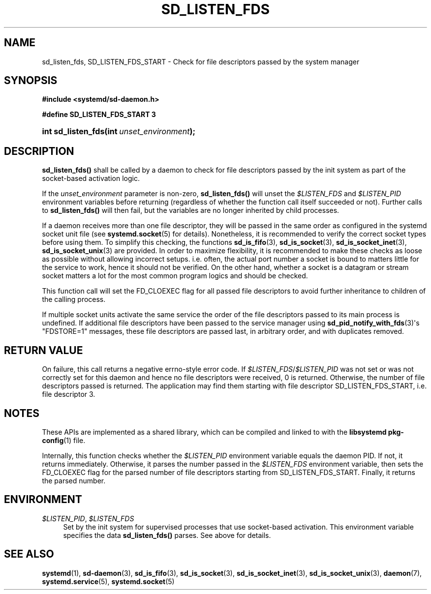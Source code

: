 '\" t
.TH "SD_LISTEN_FDS" "3" "" "systemd 221" "sd_listen_fds"
.\" -----------------------------------------------------------------
.\" * Define some portability stuff
.\" -----------------------------------------------------------------
.\" ~~~~~~~~~~~~~~~~~~~~~~~~~~~~~~~~~~~~~~~~~~~~~~~~~~~~~~~~~~~~~~~~~
.\" http://bugs.debian.org/507673
.\" http://lists.gnu.org/archive/html/groff/2009-02/msg00013.html
.\" ~~~~~~~~~~~~~~~~~~~~~~~~~~~~~~~~~~~~~~~~~~~~~~~~~~~~~~~~~~~~~~~~~
.ie \n(.g .ds Aq \(aq
.el       .ds Aq '
.\" -----------------------------------------------------------------
.\" * set default formatting
.\" -----------------------------------------------------------------
.\" disable hyphenation
.nh
.\" disable justification (adjust text to left margin only)
.ad l
.\" -----------------------------------------------------------------
.\" * MAIN CONTENT STARTS HERE *
.\" -----------------------------------------------------------------
.SH "NAME"
sd_listen_fds, SD_LISTEN_FDS_START \- Check for file descriptors passed by the system manager
.SH "SYNOPSIS"
.sp
.ft B
.nf
#include <systemd/sd\-daemon\&.h>
.fi
.ft
.sp
.ft B
.nf
#define SD_LISTEN_FDS_START 3
.fi
.ft
.HP \w'int\ sd_listen_fds('u
.BI "int sd_listen_fds(int\ " "unset_environment" ");"
.SH "DESCRIPTION"
.PP
\fBsd_listen_fds()\fR
shall be called by a daemon to check for file descriptors passed by the init system as part of the socket\-based activation logic\&.
.PP
If the
\fIunset_environment\fR
parameter is non\-zero,
\fBsd_listen_fds()\fR
will unset the
\fI$LISTEN_FDS\fR
and
\fI$LISTEN_PID\fR
environment variables before returning (regardless of whether the function call itself succeeded or not)\&. Further calls to
\fBsd_listen_fds()\fR
will then fail, but the variables are no longer inherited by child processes\&.
.PP
If a daemon receives more than one file descriptor, they will be passed in the same order as configured in the systemd socket unit file (see
\fBsystemd.socket\fR(5)
for details)\&. Nonetheless, it is recommended to verify the correct socket types before using them\&. To simplify this checking, the functions
\fBsd_is_fifo\fR(3),
\fBsd_is_socket\fR(3),
\fBsd_is_socket_inet\fR(3),
\fBsd_is_socket_unix\fR(3)
are provided\&. In order to maximize flexibility, it is recommended to make these checks as loose as possible without allowing incorrect setups\&. i\&.e\&. often, the actual port number a socket is bound to matters little for the service to work, hence it should not be verified\&. On the other hand, whether a socket is a datagram or stream socket matters a lot for the most common program logics and should be checked\&.
.PP
This function call will set the FD_CLOEXEC flag for all passed file descriptors to avoid further inheritance to children of the calling process\&.
.PP
If multiple socket units activate the same service the order of the file descriptors passed to its main process is undefined\&. If additional file descriptors have been passed to the service manager using
\fBsd_pid_notify_with_fds\fR(3)\*(Aqs
"FDSTORE=1"
messages, these file descriptors are passed last, in arbitrary order, and with duplicates removed\&.
.SH "RETURN VALUE"
.PP
On failure, this call returns a negative errno\-style error code\&. If
\fI$LISTEN_FDS\fR/\fI$LISTEN_PID\fR
was not set or was not correctly set for this daemon and hence no file descriptors were received, 0 is returned\&. Otherwise, the number of file descriptors passed is returned\&. The application may find them starting with file descriptor SD_LISTEN_FDS_START, i\&.e\&. file descriptor 3\&.
.SH "NOTES"
.PP
These APIs are implemented as a shared library, which can be compiled and linked to with the
\fBlibsystemd\fR\ \&\fBpkg-config\fR(1)
file\&.
.PP
Internally, this function checks whether the
\fI$LISTEN_PID\fR
environment variable equals the daemon PID\&. If not, it returns immediately\&. Otherwise, it parses the number passed in the
\fI$LISTEN_FDS\fR
environment variable, then sets the FD_CLOEXEC flag for the parsed number of file descriptors starting from SD_LISTEN_FDS_START\&. Finally, it returns the parsed number\&.
.SH "ENVIRONMENT"
.PP
\fI$LISTEN_PID\fR, \fI$LISTEN_FDS\fR
.RS 4
Set by the init system for supervised processes that use socket\-based activation\&. This environment variable specifies the data
\fBsd_listen_fds()\fR
parses\&. See above for details\&.
.RE
.SH "SEE ALSO"
.PP
\fBsystemd\fR(1),
\fBsd-daemon\fR(3),
\fBsd_is_fifo\fR(3),
\fBsd_is_socket\fR(3),
\fBsd_is_socket_inet\fR(3),
\fBsd_is_socket_unix\fR(3),
\fBdaemon\fR(7),
\fBsystemd.service\fR(5),
\fBsystemd.socket\fR(5)
